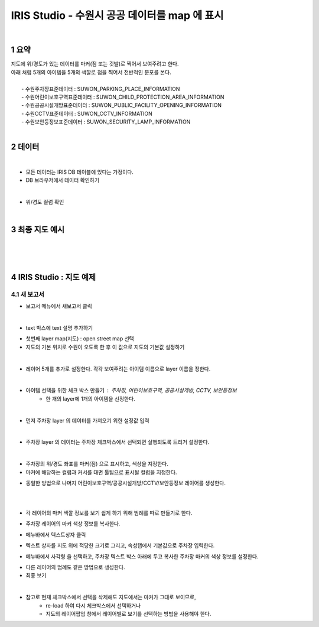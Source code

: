 .. sectnum::

================================================================================
IRIS Studio - 수원시 공공 데이터를 map 에 표시 
================================================================================
    
|

-----------------
요약 
-----------------

| 지도에 위/경도가 있는 데이터를 마커(점 또는 깃발)로 찍어서 보여주려고 한다.
| 아래 처럼 5개의 아이템을 5개의 색깔로 점을 찍어서 전반적인 분포를 본다.
|
|     - 수원주차장표준데이터		: SUWON_PARKING_PLACE_INFORMATION
|     - 수원어린이보호구역표준데이터	: SUWON_CHILD_PROTECTION_AREA_INFORMATION
|     - 수원공공시설개방표준데이터	: SUWON_PUBLIC_FACILITY_OPENING_INFORMATION
|     - 수원CCTV표준데이터		: SUWON_CCTV_INFORMATION
|     - 수원보안등정보표준데이터	: SUWON_SECURITY_LAMP_INFORMATION

|

------------------
데이터 
------------------

|

- 모든 데이터는 IRIS DB 테이블에 있다는 가정이다.

- DB 브라우저에서 데이터 확인하기

.. image:: ../images/map_suwon/sw_1.png
    :height: 400
    :width: 800
    :scale: 100%
    :alt: DB브라우저에서 데이터 확인-1

|

- 위/경도 컬럼 확인 

.. image:: ../images/map_suwon/sw_2.png
    :height: 400
    :width: 800
    :scale: 100%
    :alt: DB브라우저에서 데이터 확인-2

|

--------------------
최종 지도 예시
--------------------

|

.. image:: ../images/map_suwon/last1.png
    :height: 450
    :width: 800
    :scale: 100%
    :alt: 수원시 데이터 지도

|
|

----------------------------------
IRIS Studio : 지도 예제
----------------------------------

'''''''''''''''''''''''''''''''''''''''''
새 보고서 
'''''''''''''''''''''''''''''''''''''''''

- 보고서 메뉴에서 새보고서 클릭

.. image:: ../images/map_suwon/sw_4.png
    :height: 250
    :width: 800
    :scale: 100%
    :alt: 새보고서

|

- text 박스에 text 설명 추가하기

.. image:: ../images/map_suwon/sw_text01.png
    :height: 250
    :width: 600
    :scale: 100%
    :alt: 새보고서


- 첫번째 layer map(지도) : open street map 선택
- 지도의 기본 위치로 수원이 오도록 한 후 이 값으로 지도의 기본값 설정하기

.. image:: ../images/map_suwon/sw_map_layer.png
    :height: 450
    :width: 800
    :scale: 100%
    :alt: map layer

|

- 레이어 5개를 추가로 설정한다. 각각 보여주려는 아이템 이름으로 layer 이름을 정한다.

.. image:: ../images/map_suwon/sw_layer_add_1.png
    :height: 250
    :width: 700
    :scale: 100%
    :alt: map layer add

|

- 아이템 선택을 위한 체크 박스 만들기 : 주차장, 어린이보호구역, 공공시설개방, CCTV, 보안등정보
    - 한 개의 layer에 1개의 아이템을 선정한다.

.. image:: ../images/map_suwon/sw_chb_1.png
    :height: 220
    :width: 300
    :scale: 100%
    :alt: 체크박스_1

|

.. image:: ../images/map_suwon/sw_chb_2.png
    :height: 200
    :width: 300
    :scale: 100%
    :alt: 체크박스_2


- 먼저 주차장 layer 의 데이터를 가져오기 위한 설정값 입력

.. image:: ../images/map_suwon/sw_layer1_1.png
    :height: 450
    :width: 800
    :scale: 100%
    :alt: layer_1 data

|

- 주차장 layer 의 데이터는 주차장 체크박스에서 선택되면 실행되도록 트리거 설정한다.


.. image:: ../images/map_suwon/sw_layer2_1.png
    :height: 450
    :width: 800
    :scale: 100%
    :alt: layer_1 ch


|

- 주차장의 위/경도 좌표를 마커(점) 으로 표시하고, 색상을 지정한다.

- 마커에 해당하는 컬럼과 커서를 대면 툴팁으로 표시될 컬럼을 지정한다.

.. image:: ../images/map_suwon/sw_layer3.png
    :height: 450
    :width: 800
    :scale: 100%
    :alt: layer_1 마커

- 동일한 방법으로 나머지 어린이보호구역/공공시설개방/CCTV/보안등정보 레이어를 생성한다.

|
|

- 각 레이어의 마커 색깔 정보를 보기 쉽게 하기 위해 범례를 따로 만들기로 한다.

.. image:: ../images/map_suwon/desc1.png
    :height: 100
    :width: 200
    :scale: 100%
    :alt: 범례

- 주차장 레이어의 마커 색상 정보를 복사한다.

.. image:: ../images/map_suwon/desc2.png
    :height: 250
    :width: 300
    :scale: 100%
    :alt: layer_1 마커

- 메뉴바에서 텍스트상자 클릭

.. image:: ../images/map_suwon/desc3.png
    :scale: 100%
    :alt: 텍스트상자

- 텍스트 상자를 지도 위에 적당한 크기로 그리고, 속성탭에서 기본값으로 주차장 입력한다.

.. image:: ../images/map_suwon/parking_att.png
    :height: 250
    :width: 300
    :scale: 100%
    :alt: 주차장범례 속성

- 메뉴바에서 사각형 을 선택하고, 주차장 텍스트 박스 아래에 두고 복사한 주차장 마커의 색상 정보를 설정한다.

.. image:: ../images/map_suwon/polygon4_att.png
    :height: 250
    :width: 300
    :scale: 100%
    :alt: 주차장범례 속성

- 다른 레이어의 범례도 같은 방법으로 생성한다.

- 최종 보기

.. image:: ../images/map_suwon/sw_last.png
    :height: 450
    :width: 800
    :scale: 100%
    :alt: 최종


|

- 참고로 현재 체크박스에서 선택을 삭제해도 지도에서는 마커가 그대로 보이므로, 
    - re-load 하여 다시 체크박스에서 선택하거나
    - 지도의 레이어팝업 창에서 레이어별로 보기를 선택하는 방법을 사용해야 한다.

